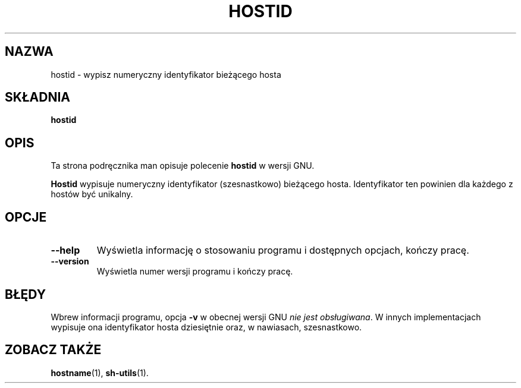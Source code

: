 .\" {PTM/WK/2000-VI}
.TH HOSTID "1" FSF "maj 2000" "Narzędzia powłokowe GNU 2.0"
.SH NAZWA
hostid \- wypisz numeryczny identyfikator bieżącego hosta
.SH SKŁADNIA
.B hostid
.\" .RB [ -v ]
.SH OPIS
Ta strona podręcznika man opisuje polecenie \fBhostid\fP w wersji GNU.
.PP
.B Hostid
wypisuje numeryczny identyfikator (szesnastkowo) bieżącego hosta.
Identyfikator ten powinien dla każdego z hostów być unikalny.
.SH OPCJE
.TP
.B \-\-help
Wyświetla informację o stosowaniu programu i dostępnych opcjach,
kończy pracę.
.TP
.B \-\-version
Wyświetla numer wersji programu i kończy pracę.
.SH BŁĘDY
Wbrew informacji programu, opcja \fB-v\fP w obecnej wersji GNU 
\fInie jest obsługiwana\fP.
W innych implementacjach wypisuje ona identyfikator hosta dziesiętnie oraz,
w nawiasach, szesnastkowo.
.SH ZOBACZ TAKŻE
.BR hostname (1),
.BR sh-utils (1).
